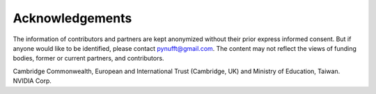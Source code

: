 Acknowledgements
================

The information of contributors and partners are kept anonymized without their prior express informed consent. 
But if anyone would like to be identified, please contact pynufft@gmail.com. 
The content may not reflect the views of funding bodies, former or current partners, and contributors.

Cambridge Commonwealth, European and International Trust (Cambridge, UK) and Ministry of Education, Taiwan.
NVIDIA Corp.








